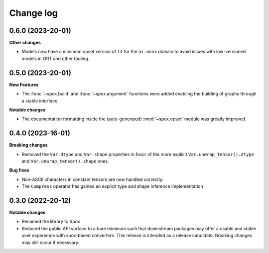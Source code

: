 .. Versioning follows semantic versioning, see also
   https://semver.org/spec/v2.0.0.html. The most important bits are:
   * Update the major if you break the public API
   * Update the minor if you add new functionality
   * Update the patch if you fixed a bug

Change log
==========

0.6.0 (2023-20-01)
------------------

**Other changes**

- Models now have a minimum opset version of ``14`` for the ``ai.onnx`` domain to avoid issues with low-versioned models in ORT and other tooling.


0.5.0 (2023-20-01)
------------------

**New Features**

- The :func:`~spox.build` and :func:`~spox.argument` functions were added enabling the building of graphs through a stable interface.

**Notable changes**

- The documentation formatting inside the (auto-generated) :mod:`~spox.opset` module was greatly improved.


0.4.0 (2023-16-01)
------------------

**Breaking changes**

- Removed the ``Var.dtype`` and ``Var.shape`` properties in favor of the more explicit ``Var.unwrap_tensor().dtype`` and ``Var.unwrap_tensor().shape`` ones.

**Bug fixes**

- Non-ASCII characters in constant tensors are now handled correctly.
- The ``Compress`` operator has gained an explicit type and shape inference implementation


0.3.0 (2022-20-12)
------------------

**Notable changes**

- Renamed the library to Spox
- Reduced the public API surface to a bare minimum such that downstream packages may offer a usable and stable user experience with spox-based converters. This release is intended as a release candidate. Breaking changes may still occur if necessary.
